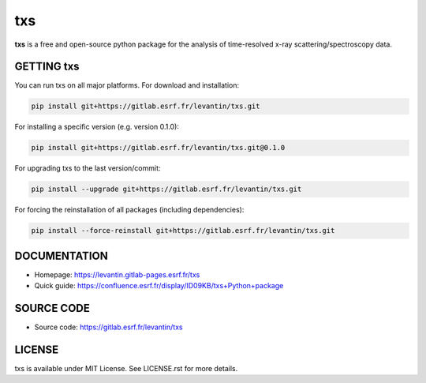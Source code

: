 ====
txs
====

**txs** is a free and open-source python package for the analysis
of time-resolved x-ray scattering/spectroscopy data. 


GETTING txs
------------

You can run txs on all major platforms. For download and installation:

.. code-block:: bash

    pip install git+https://gitlab.esrf.fr/levantin/txs.git

For installing a specific version (e.g. version 0.1.0):

.. code-block:: bash

    pip install git+https://gitlab.esrf.fr/levantin/txs.git@0.1.0

For upgrading txs to the last version/commit:

.. code-block:: bash

    pip install --upgrade git+https://gitlab.esrf.fr/levantin/txs.git

For forcing the reinstallation of all packages (including dependencies):

.. code-block:: bash

    pip install --force-reinstall git+https://gitlab.esrf.fr/levantin/txs.git


DOCUMENTATION
-------------

* Homepage: https://levantin.gitlab-pages.esrf.fr/txs
* Quick guide: https://confluence.esrf.fr/display/ID09KB/txs+Python+package


SOURCE CODE
-----------

* Source code: https://gitlab.esrf.fr/levantin/txs


LICENSE
-------

txs is available under MIT License. See LICENSE.rst for more details.

